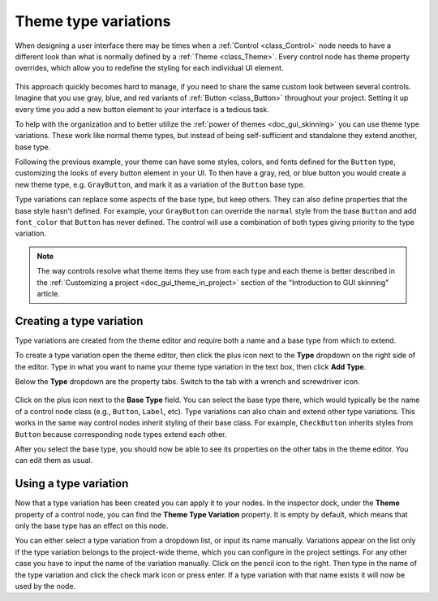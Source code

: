 .. _doc_gui_theme_type_variations:

Theme type variations
=====================

When designing a user interface there may be times when a :ref:`Control <class_Control>` node
needs to have a different look than what is normally defined by a :ref:`Theme <class_Theme>`.
Every control node has theme property overrides, which allow you to redefine the styling for
each individual UI element.

.. figure:: img/themecheck.webp
   :align: center

This approach quickly becomes hard to manage, if you need to share the same custom look
between several controls. Imagine that you use gray, blue, and red variants of :ref:`Button <class_Button>`
throughout your project. Setting it up every time you add a new button element to your interface
is a tedious task.

To help with the organization and to better utilize the :ref:`power of themes <doc_gui_skinning>`
you can use theme type variations. These work like normal theme types, but instead
of being self-sufficient and standalone they extend another, base type.

Following the previous example, your theme can have some styles, colors, and fonts
defined for the ``Button`` type, customizing the looks of every button element in your UI.
To then have a gray, red, or blue button you would create a new theme type, 
e.g. ``GrayButton``, and mark it as a variation of the ``Button`` base type.

Type variations can replace some aspects of the base type, but keep others.
They can also define properties that the base style hasn't defined. For example,
your ``GrayButton`` can override the ``normal`` style from the base ``Button``
and add ``font_color`` that ``Button`` has never defined. The control will use
a combination of both types giving priority to the type variation.

.. note::
   The way controls resolve what theme items they use from each type and each
   theme is better described in the :ref:`Customizing a project <doc_gui_theme_in_project>`
   section of the "Introduction to GUI skinning" article.

Creating a type variation
-------------------------

Type variations are created from the theme editor and require both a name and
a base type from which to extend.

To create a type variation open the theme editor, then click the plus icon
next to the **Type** dropdown on the right side of the editor. Type in what
you want to name your theme type variation in the text box, then click **Add Type**.

Below the **Type** dropdown are the property tabs. Switch to the tab with a wrench
and screwdriver icon.

.. figure:: img/base_type.webp
   :align: center

Click on the plus icon next to the **Base Type** field. You can select the base type
there, which would typically be the name of a control node class (e.g., ``Button``, ``Label``, etc).
Type variations can also chain and extend other type variations. This works in the
same way control nodes inherit styling of their base class. For example, ``CheckButton``
inherits styles from ``Button`` because corresponding node types extend each other.

After you select the base type, you should now be able to see its properties on the other
tabs in the theme editor. You can edit them as usual.

Using a type variation
----------------------

Now that a type variation has been created you can apply it to your nodes.
In the inspector dock, under the **Theme** property of a control node,
you can find the **Theme Type Variation** property. It is empty by default,
which means that only the base type has an effect on this node.

You can either select a type variation from a dropdown list, or input its name
manually. Variations appear on the list only if the type variation belongs to
the project-wide theme, which you can configure in the project settings. For
any other case you have to input the name of the variation manually. Click on
the pencil icon to the right. Then type in the name of the type variation and click the
check mark icon or press enter. If a type variation with that name exists it
will now be used by the node.
